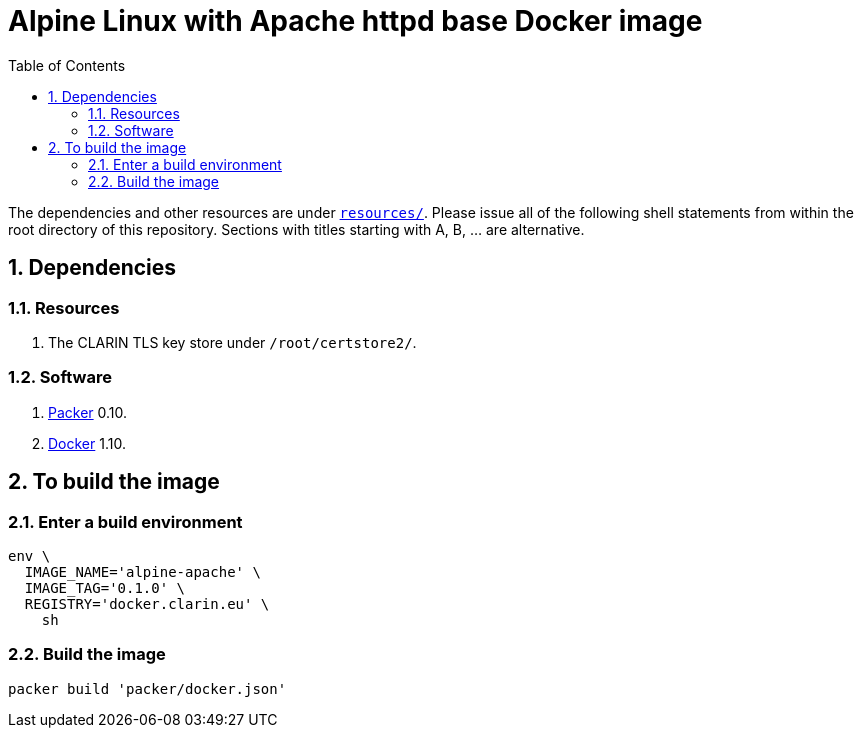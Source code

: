 = Alpine Linux with Apache httpd base Docker image
:icons: font
:sectnums:
:toc:

The dependencies and other resources are under link:resources/[`resources/`]. Please issue all of the following shell statements from within the root directory of this repository. Sections with titles starting with A, B, ... are alternative.

== Dependencies

=== Resources

. The CLARIN TLS key store under `/root/certstore2/`.

=== Software

. https://packer.io[Packer] 0.10.
. https://www.docker.com/[Docker] 1.10.

== To build the image

=== Enter a build environment

[source,Sh]
----
env \
  IMAGE_NAME='alpine-apache' \
  IMAGE_TAG='0.1.0' \
  REGISTRY='docker.clarin.eu' \
    sh
----

=== Build the image

[source,Sh]
----
packer build 'packer/docker.json'
----
